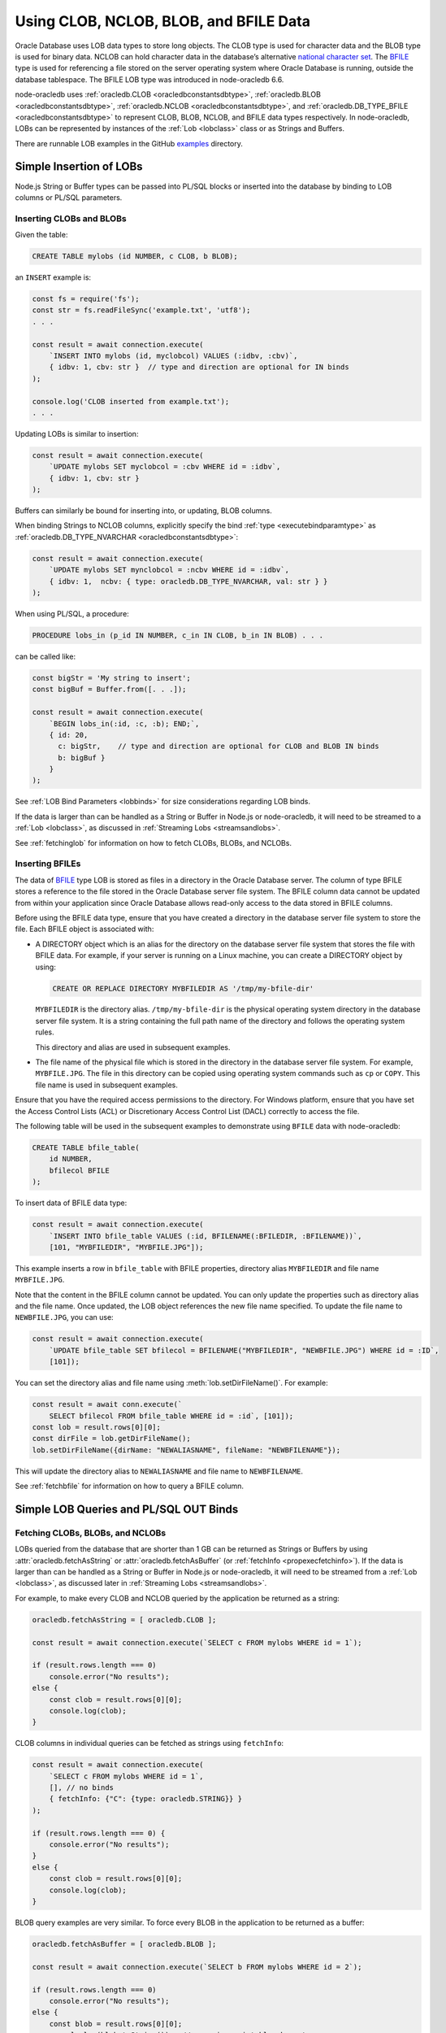 .. _lobhandling:

***************************************
Using CLOB, NCLOB, BLOB, and BFILE Data
***************************************

Oracle Database uses LOB data types to store long objects. The CLOB type
is used for character data and the BLOB type is used for binary data.
NCLOB can hold character data in the database’s alternative `national
character set <https://www.oracle.com/pls/topic/lookup?ctx=dblatest&id=GUID
-AA8D783D-7337-4A61-BD7D-5DB580C46D9A>`__. The `BFILE <https://www.oracle.com/
pls/topic/lookup?ctx=dblatest&id=GUID-D4642C92-F343-4700-9F1F-486F82249FB8>`__
type is used for referencing a file stored on the server operating system
where Oracle Database is running, outside the database tablespace. The BFILE
LOB type was introduced in node-oracledb 6.6.

node-oracledb uses :ref:`oracledb.CLOB <oracledbconstantsdbtype>`,
:ref:`oracledb.BLOB <oracledbconstantsdbtype>`,
:ref:`oracledb.NCLOB <oracledbconstantsdbtype>`, and
:ref:`oracledb.DB_TYPE_BFILE <oracledbconstantsdbtype>` to represent CLOB, BLOB,
NCLOB, and BFILE data types respectively. In node-oracledb, LOBs can be
represented by instances of the :ref:`Lob <lobclass>` class or as Strings and
Buffers.

There are runnable LOB examples in the GitHub
`examples <https://github.com/oracle/node-oracledb/tree/main/examples>`__
directory.

.. _basiclobinsert:

Simple Insertion of LOBs
========================

Node.js String or Buffer types can be passed into PL/SQL blocks or
inserted into the database by binding to LOB columns or PL/SQL
parameters.

.. _insertclobblob:

Inserting CLOBs and BLOBs
-------------------------

Given the table:

.. code-block:: sql

    CREATE TABLE mylobs (id NUMBER, c CLOB, b BLOB);

an ``INSERT`` example is:

.. code-block:: javascript

    const fs = require('fs');
    const str = fs.readFileSync('example.txt', 'utf8');
    . . .

    const result = await connection.execute(
        `INSERT INTO mylobs (id, myclobcol) VALUES (:idbv, :cbv)`,
        { idbv: 1, cbv: str }  // type and direction are optional for IN binds
    );

    console.log('CLOB inserted from example.txt');
    . . .

Updating LOBs is similar to insertion:

.. code-block:: javascript

    const result = await connection.execute(
        `UPDATE mylobs SET myclobcol = :cbv WHERE id = :idbv`,
        { idbv: 1, cbv: str }
    );

Buffers can similarly be bound for inserting into, or updating, BLOB
columns.

When binding Strings to NCLOB columns, explicitly specify the bind
:ref:`type <executebindparamtype>` as
:ref:`oracledb.DB_TYPE_NVARCHAR <oracledbconstantsdbtype>`:

.. code-block:: javascript

    const result = await connection.execute(
        `UPDATE mylobs SET mynclobcol = :ncbv WHERE id = :idbv`,
        { idbv: 1,  ncbv: { type: oracledb.DB_TYPE_NVARCHAR, val: str } }
    );

When using PL/SQL, a procedure:

.. code-block:: sql

    PROCEDURE lobs_in (p_id IN NUMBER, c_in IN CLOB, b_in IN BLOB) . . .

can be called like:

.. code-block:: javascript

    const bigStr = 'My string to insert';
    const bigBuf = Buffer.from([. . .]);

    const result = await connection.execute(
        `BEGIN lobs_in(:id, :c, :b); END;`,
        { id: 20,
          c: bigStr,    // type and direction are optional for CLOB and BLOB IN binds
          b: bigBuf }
        }
    );

See :ref:`LOB Bind Parameters <lobbinds>` for size considerations
regarding LOB binds.

If the data is larger than can be handled as a String or Buffer in
Node.js or node-oracledb, it will need to be streamed to a
:ref:`Lob <lobclass>`, as discussed in :ref:`Streaming
Lobs <streamsandlobs>`.

See :ref:`fetchinglob` for information on how to fetch CLOBs, BLOBs, and NCLOBs.

.. _insertbfile:

Inserting BFILEs
----------------

The data of `BFILE <https://www.oracle.com/pls/topic/lookup?ctx=dblatest&id=
GUID-D4642C92-F343-4700-9F1F-486F82249FB8>`__ type LOB is stored as files in a
directory in the Oracle Database server. The column of type BFILE stores a
reference to the file stored in the Oracle Database server file system.
The BFILE column data cannot be updated from within your application since
Oracle Database allows read-only access to the data stored in BFILE columns.

Before using the BFILE data type, ensure that you have created a directory in
the database server file system to store the file. Each BFILE object is
associated with:

- A DIRECTORY object which is an alias for the directory on the database
  server file system that stores the file with BFILE data. For example, if
  your server is running on a Linux machine, you can create a DIRECTORY object
  by using:

  .. code-block:: sql

        CREATE OR REPLACE DIRECTORY MYBFILEDIR AS '/tmp/my-bfile-dir'

  ``MYBFILEDIR`` is the directory alias.
  ``/tmp/my-bfile-dir`` is the physical operating system directory in the
  database server file system. It is a string containing the full path name of
  the directory and follows the operating system rules.

  This directory and alias are used in subsequent examples.
- The file name of the physical file which is stored in the directory in the
  database server file system. For example, ``MYBFILE.JPG``. The file in this
  directory can be copied using operating system commands such as ``cp`` or
  ``COPY``. This file name is used in subsequent examples.

Ensure that you have the required access permissions to the directory. For
Windows platform, ensure that you have set the Access Control Lists (ACL) or
Discretionary Access Control List (DACL) correctly to access the file.

The following table will be used in the subsequent examples to demonstrate
using ``BFILE`` data with node-oracledb:

.. code-block:: sql

    CREATE TABLE bfile_table(
        id NUMBER,
        bfilecol BFILE
    );

To insert data of BFILE data type:

.. code-block:: javascript

    const result = await connection.execute(
        `INSERT INTO bfile_table VALUES (:id, BFILENAME(:BFILEDIR, :BFILENAME))`,
        [101, "MYBFILEDIR", "MYBFILE.JPG"]);

This example inserts a row in ``bfile_table`` with BFILE properties,
directory alias ``MYBFILEDIR`` and file name ``MYBFILE.JPG``.

Note that the content in the BFILE column cannot be updated. You can only
update the properties such as directory alias and the file name. Once updated,
the LOB object references the new file name specified. To update the file name
to ``NEWBFILE.JPG``, you can use:

.. code-block:: javascript

    const result = await connection.execute(
        `UPDATE bfile_table SET bfilecol = BFILENAME("MYBFILEDIR", "NEWBFILE.JPG") WHERE id = :ID`,
        [101]);

You can set the directory alias and file name using
:meth:`lob.setDirFileName()`. For example:

.. code-block:: javascript

    const result = await conn.execute(`
        SELECT bfilecol FROM bfile_table WHERE id = :id`, [101]);
    const lob = result.rows[0][0];
    const dirFile = lob.getDirFileName();
    lob.setDirFileName({dirName: "NEWALIASNAME", fileName: "NEWBFILENAME"});

This will update the directory alias to ``NEWALIASNAME`` and file name to
``NEWBFILENAME``.

See :ref:`fetchbfile` for information on how to query a BFILE column.

.. _queryinglobs:

Simple LOB Queries and PL/SQL OUT Binds
=======================================

.. _fetchinglob:

Fetching CLOBs, BLOBs, and NCLOBs
---------------------------------

LOBs queried from the database that are shorter than 1 GB can be
returned as Strings or Buffers by using
:attr:`oracledb.fetchAsString` or :attr:`oracledb.fetchAsBuffer` (or
:ref:`fetchInfo <propexecfetchinfo>`). If the data is larger than can
be handled as a String or Buffer in Node.js or node-oracledb, it will
need to be streamed from a :ref:`Lob <lobclass>`, as discussed later in
:ref:`Streaming Lobs <streamsandlobs>`.

For example, to make every CLOB and NCLOB queried by the application be
returned as a string:

.. code-block:: javascript

    oracledb.fetchAsString = [ oracledb.CLOB ];

    const result = await connection.execute(`SELECT c FROM mylobs WHERE id = 1`);

    if (result.rows.length === 0)
        console.error("No results");
    else {
        const clob = result.rows[0][0];
        console.log(clob);
    }

CLOB columns in individual queries can be fetched as strings using
``fetchInfo``:

.. code-block:: javascript

    const result = await connection.execute(
        `SELECT c FROM mylobs WHERE id = 1`,
        [], // no binds
        { fetchInfo: {"C": {type: oracledb.STRING}} }
    );

    if (result.rows.length === 0) {
        console.error("No results");
    }
    else {
        const clob = result.rows[0][0];
        console.log(clob);
    }

.. _fetchasbuffereg:

BLOB query examples are very similar. To force every BLOB in the
application to be returned as a buffer:

.. code-block:: javascript

    oracledb.fetchAsBuffer = [ oracledb.BLOB ];

    const result = await connection.execute(`SELECT b FROM mylobs WHERE id = 2`);

    if (result.rows.length === 0)
        console.error("No results");
    else {
        const blob = result.rows[0][0];
        console.log(blob.toString());  // assuming printable characters
    }

BLOB columns in individual queries can be fetched as buffers using
``fetchInfo``:

.. code-block:: javascript

    const result = await connection.execute(
        `SELECT b FROM mylobs WHERE id = 2`,
        [ ], // no binds
        { fetchInfo: {"B": {type: oracledb.BUFFER}} }
    );

    if (result.rows.length === 0) {
        console.error("No results");
    } else {
        const blob = result.rows[0][0];
        console.log(blob.toString());  // assuming printable characters
    }

Getting LOBs as String or Buffer from PL/SQL
++++++++++++++++++++++++++++++++++++++++++++

To get PL/SQL LOB OUT parameters as String or Buffer, set the bind
``type`` as:

- ``oracledb.STRING`` for CLOB
- ``oracledb.DB_TYPE_NVARCHAR`` for NCLOB
- ``oracledb.BUFFER`` for BLOB

.. code-block:: javascript

    const result = await connection.execute(
        `BEGIN lobs_out(:id, :c, :b); END;`,
        { id: 20,
          c: {type: oracledb.STRING, dir: oracledb.BIND_OUT, maxSize: 50000},
          b: {type: oracledb.BUFFER, dir: oracledb.BIND_OUT, maxSize: 50000}
        }
    );

    const str = result.outBinds.c;  // a String
    const buf = result.outBinds.b;  // a Buffer

    . . . // do something with str and buf

The fetched String and Buffer can be used directly in Node.js.

If data to be bound is larger than can be handled as a String or Buffer
in Node.js or node-oracledb, it will need to be explicitly streamed to a
:ref:`Lob <lobclass>`, as discussed in :ref:`Streaming
Lobs <streamsandlobs>`. See :ref:`LOB Bind Parameters <lobbinds>` for
size considerations regarding LOB binds.

.. _fetchbfile:

Fetching BFILEs
---------------

To query the BFILE column of ``bfile_table``, you can use:

.. code-block:: javascript

    const result = await connection.execute(
         `SELECT bfilecol FROM bfile_table WHERE id = :id`, [101]);
    const lob = result.rows[0][0];
    const dirFile = lob.getDirFileName();
    console.log("Directory Alias:", dirFile.dirName, "File Name:", dirFile.fileName);

This prints the following output::

    MYBFILEDIR, MYBFILE.JPG

To query the metadata of a BFILE column, you can use:

.. code-block:: javascript

    const result = await connection.execute(`SELECT bfilecol FROM bfile_table`);
    console.log("Metadata:", result.metaData);

This query prints the metadata for the ``bfilecol`` column and displays the
dbType as ``DB_TYPE_BFILE``::

    MetaData: [
        {
            name: 'BFILECOL',
            dbType: [DbType DB_TYPE_BFILE],
            nullable: false,
            isJson: false,
            isOson: false,
            dbTypeName: 'BFILE',
            fetchType: [DbType DB_TYPE_BFILE],
            converter: [Function: converter]
        },
    ]

.. _streamsandlobs:

Streaming Lobs
==============

The :ref:`Lob Class <lobclass>` in node-oracledb implements the `Node.js
Stream <https://nodejs.org/api/stream.html>`__ interface to provide
streaming access to CLOB, NCLOB and BLOB database columns and to PL/SQL
bind parameters.

Node-oracledb Lobs can represent persistent LOBs (those permanently
stored in the database) or temporary LOBs (such as those created with
:meth:`connection.createLob()`, or returned from some SQL or PL/SQL).

If multiple LOBs are streamed concurrently, worker threads will
effectively be serialized on the connection.

It is the application’s responsibility to make sure the connection
remains open while a Stream operation such as ``pipe()`` is in progress.

Readable Lobs
-------------

Being a Stream object, a Lob being read from the database has two modes
of operation: “flowing mode” and “paused mode”. In flowing mode, data is
piped to another stream, or events are posted as data is read. In paused
mode the application must explicitly call ``read()`` to get data.

The ``read(size)`` unit is in bytes for BLOBs, and characters for CLOBs
and NCLOBs.

When reading a LOB from the database, resources are automatically
released at completion of the readable stream or if there is a LOB
error. The :meth:`lob.destroy()` method can also be used
to close persistent LOBs that have not been streamed to completion.

A Readable Lob object starts out in paused mode. If a ``data`` event
handler is added, or the Lob is piped to a Writeable stream, then the
Lob switches to flowing mode.

For unpiped Readable Lobs operating in flowing mode where the Lob is
read through event handlers, the Lob object can be switched to paused
mode by calling ``pause()``. Once the Lob is in paused mode, it stops
emitting ``data`` events.

Similarly, a Readable Lob operating in the paused mode can be switched
to flowing mode by calling ``resume()``. It will then start emitting
``data`` events again.

Writeable Lobs
--------------

Lobs are written to with ``pipe()``. Alternatively the ``write()``
method can be called successively, with the last piece being written by
the ``end()`` method. The ``end()`` method must be called because it
frees resources. If the Lob is being piped into, then the ``write()``
and ``end()`` methods are automatically called.

Writeable Lobs also have events, see the `Node.js
Stream <https://nodejs.org/api/stream.html>`__ documentation.

At the conclusion of streaming into a Writeable Lob, the ``finish``
event will occur. It is recommended to put logic such as committing and
releasing connections in this event (or after it occurs). See
`lobinsert2.js <https://github.com/oracle/node-oracledb/tree/main/examples/lobinsert2.js>`__.

.. _lobinsertdiscussion:

Using RETURNING INTO to Insert into LOBs
========================================

If Strings or Buffers are too large to be directly inserted into the
database (see :ref:`Simple Insertion of LOBs <basiclobinsert>`), use a
``RETURNING INTO`` clause to retrieve a :ref:`Lob <lobclass>` for a table
item. Data can then be streamed into the Lob and committed directly to
the table:

.. code-block:: javascript

    const result = await connection.execute(
        `INSERT INTO mylobs (id, c) VALUES (:id, EMPTY_CLOB()) RETURNING c INTO :lobbv`,
        { id: 4,
          lobbv: {type: oracledb.CLOB, dir: oracledb.BIND_OUT} },
        { autoCommit: false }  // a transaction needs to span the INSERT and pipe()
    );

    if (result.rowsAffected != 1 || result.outBinds.lobbv.length != 1) {
        throw new Error('Error getting a LOB locator');
    }

    const doInsert = new Promise((resolve, reject) => {
        const lob = result.outBinds.lobbv[0];
        lob.on('finish', async () => {
            await connection.commit();  // all data is loaded so we can commit it
        });
        lob.on('error', async (err) => {
            await connection.close();
            reject(err);
        });

        const inStream = fs.createReadStream('example.txt'); // open the file to read from
        inStream.on('error', (err) => {
            reject(err);
        });

        inStream.pipe(lob);  // copies the text to the LOB
    });

    await doInsert;

This example streams from a file into the table. When the data has been
completely streamed, the Lob is automatically closed and the ``close``
event triggered. At this point the data can be committed.

See `lobinsert2.js <https://github.com/oracle/node-oracledb/tree/main/
examples/lobinsert2.js>`__ for the full example.

.. _loboutstream:

Getting LOBs as Streams from Oracle Database
============================================

By default, when a ``SELECT`` clause contains a LOB column, or a PL/SQL
OUT parameter returns a LOB, instances of :ref:`Lob <lobclass>` are
created. (This can be changed, see :ref:`Simple LOB Queries and PL/SQL OUT
Binds <queryinglobs>`.)

For each Lob instance, the :attr:`lob.type` property will
be :ref:`oracledb.BLOB <oracledbconstantsnodbtype>` or
:ref:`oracledb.CLOB <oracledbconstantsnodbtype>`, depending on the
column or PL/SQL parameter type.

Returned Lobs can be used as `Readable
Streams <https://nodejs.org/api/stream.html>`__. Data can be streamed
from each Lob, for example to a file. At the conclusion of the stream,
persistent LOBs are automatically closed.

Lobs returned from the database that are not streamed can be passed back
to the database as IN binds for PL/SQL blocks, for ``INSERT``, or for
``UPDATE`` statements. The Lobs should then be closed with
:meth:`lob.destroy()`. If they are passed as IN OUT binds,
they will be automatically closed and the execution
:ref:`outBinds <execoutbinds>` property will contain the updated Lob.

LOB Query Example
-----------------

Each CLOB, NCLOB or BLOB in a ``SELECT`` returns a :ref:`Lob <lobclass>`
by default. For example, the table:

.. code-block:: sql

    CREATE TABLE mylobs (id NUMBER, c CLOB, b BLOB);

can be called to get a Lob ``clob`` like:

.. code-block:: javascript

    const result = await connection.execute(`SELECT c FROM mylobs WHERE id = 1`);

    if (result.rows.length === 1) {
        const clob = result.rows[0][0]; // Instance of a node-oracledb Lob
        // console.log(clob.type);      // -> 2017 aka oracledb.CLOB
        . . .                           // do something with the Lob
    }

PL/SQL LOB Parameter Fetch Example
----------------------------------

A PL/SQL procedure such as this:

.. code-block:: sql

    PROCEDURE lobs_out (id IN NUMBER, clob_out OUT CLOB, blob_out OUT BLOB) . . .

can be called to get the :ref:`Lobs <lobclass>` ``clob`` and ``blob``:

.. code-block:: javascript

    const result = await connection.execute(
        `BEGIN lobs_out(:id, :c, :b); END;`,
        { id: 1,
          c: {type: oracledb.CLOB, dir: oracledb.BIND_OUT},
          b: {type: oracledb.BLOB, dir: oracledb.BIND_OUT}
        }
    );

    const clob = result.outBinds.c;
    const blob = result.outBinds.b;

    . . . // do something with the Lobs

To bind a Lob object to an NCLOB parameter, set ``type`` to
``oracledb.DB_TYPE_NCLOB``.

Streaming Out a Lob
-------------------

Once a Lob is obtained from a query or PL/SQL OUT bind, it can be
streamed out:

.. code-block:: javascript

    if (lob === null) {
        // . . . do special handling such as create an empty file or throw an error
    }

    if (lob.type === oracledb.CLOB) {
        lob.setEncoding('utf8');  // set the encoding so we get a 'string' not a 'buffer'
    }

    lob.on('error', function(err) { cb(err); });
    lob.on('end', function() { cb(null); });   // all done.  The Lob is automatically closed.

    const outStream = fs.createWriteStream('myoutput.txt');
    outStream.on('error', function(err) { cb(err); });

    // switch into flowing mode and push the LOB to myoutput.txt
    lob.pipe(outStream);

Note the Lob is automatically closed at the end of the stream.

An alternative to the ``lob.pipe()`` call is to have a ``data`` event on
the Lob Stream which processes each chunk of LOB data separately. Either
a String or Buffer can be built up or, if the LOB is big, each chunk can
be written to another Stream or to a file:

.. code-block:: javascript

    if (lob === null) {
        // . . . do special handling such as create an empty file or throw an error
    }

    let str = "";

    lob.setEncoding('utf8');  // set the encoding so we get a 'string' not a 'buffer'
    lob.on('error', function(err) { cb(err); });
    lob.on('end', function() { cb(null); });   // all done.  The Lob is automatically closed.
    lob.on('data', function(chunk) {
        str += chunk; // or use Buffer.concat() for BLOBS
    });
    lob.on('end', function() {
        fs.writeFile(..., str, ...);
    });

Node-oracledb’s :attr:`lob.pieceSize` can be used to
control the number of bytes retrieved for each readable ``data`` event.
This sets the number of bytes (for BLOBs) or characters (for CLOBs and
NCLOBs). The default is :attr:`lob.chunkSize`. The
recommendation is for it to be a multiple of ``chunkSize``.

See `lobbinds.js <https://github.com/oracle/node-oracledb/tree/main/
examples/lobbinds.js>`__ for a full example.

.. _templobdiscussion:

Using ``createLob()`` for PL/SQL IN Binds
=========================================

Node-oracledb applications can create Oracle ‘temporary LOBs’ by calling
:meth:`connection.createLob()`. These are instances of the
:ref:`Lob <lobclass>` class. They can be populated with data and
passed to PL/SQL blocks. This is useful if the data is larger than
feasible for direct binding (see :ref:`Simple Insertion of
LOBs <basiclobinsert>`). These Lobs can also be used for SQL
statement IN binds, however the ``RETURNING INTO`` method shown above
will be more efficient.

Lobs from ``createLob()`` will use space in the temporary tablespace
until :meth:`lob.destroy()` is called. Database
Administrators can track this usage by querying
`V$TEMPORARY_LOBS <https://www.oracle.com/pls/topic/lookup?ctx=dblatest&id=
GUID-4E9360AA-C610-4341-AAD3-9DCDF82CF085>`__.

Passing a Lob Into PL/SQL
-------------------------

The following insertion example is based on `lobplsqltemp.js
<https://github.com/oracle/node-oracledb/tree/main/examples/lobplsqltemp.js>`__.
It creates an empty LOB, populates it, and then passes it to a PL/SQL
procedure.

A temporary LOB can be created with
:meth:`connection.createLob()`:

.. code-block:: javascript

    const templob = await connection.createLob(oracledb.CLOB);

Once created, data can be inserted into it. For example to read a text
file:

.. code-block:: javascript

    templob.on('error', function(err) { somecallback(err); });

    // The data was loaded into the temporary LOB, so use it
    templob.on('finish', function() { somecallback(null, templob); });

    // copies the text from 'example.txt' to the temporary LOB
    const inStream = fs.createReadStream('example.txt');
    inStream.on('error', function(err) { . . . });
    inStream.pipe(templob);

Now the LOB has been populated, it can be bound in ``somecallback()`` to
a PL/SQL IN parameter:

.. code-block:: javascript

    // For PROCEDURE lobs_in (p_id IN NUMBER, c_in IN CLOB, b_in IN BLOB)
    const result = await connection.execute(
        `BEGIN lobs_in(:id, :c, null); END;`,
        { id: 3,
          c: templob  // type and direction are optional for IN binds
        }
    );

When the temporary LOB is no longer needed, it must be closed with
:meth:`lob.destroy()`:

.. code-block:: javascript

    await templob.destroy();

.. _closinglobs:

Closing Lobs
============

Closing a Lob frees up resources. In particular, the temporary
tablespace storage used by a temporary LOB is released. Once a Lob is
closed, it can no longer be bound or used for streaming.

Lobs created with :meth:`~connection.createLob()` should be
explicitly closed with :meth:`lob.destroy()`.

Persistent or temporary Lobs returned from the database should be closed
with ``lob.destroy()`` unless they have been automatically closed.
Automatic closing of returned Lobs occurs when:

-  streaming has completed
-  a stream error occurs
-  the Lob was used as the source for an IN OUT bind
